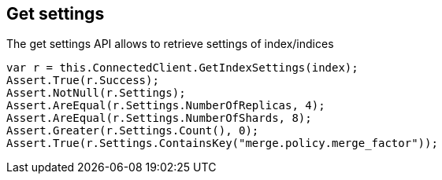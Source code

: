 [[get-settings]]
== Get settings

The get settings API allows to retrieve settings of index/indices

[source,csharp]
----
var r = this.ConnectedClient.GetIndexSettings(index);
Assert.True(r.Success);
Assert.NotNull(r.Settings);
Assert.AreEqual(r.Settings.NumberOfReplicas, 4);
Assert.AreEqual(r.Settings.NumberOfShards, 8);
Assert.Greater(r.Settings.Count(), 0);
Assert.True(r.Settings.ContainsKey("merge.policy.merge_factor"));
----

